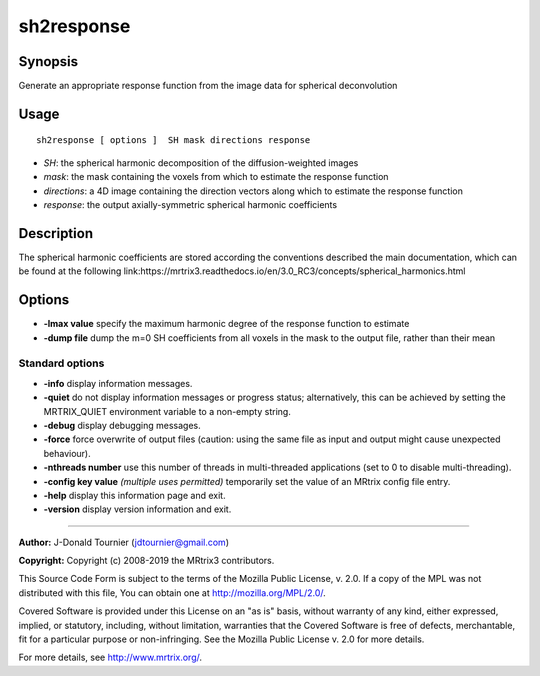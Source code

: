 .. _sh2response:

sh2response
===================

Synopsis
--------

Generate an appropriate response function from the image data for spherical deconvolution

Usage
--------

::

    sh2response [ options ]  SH mask directions response

-  *SH*: the spherical harmonic decomposition of the diffusion-weighted images
-  *mask*: the mask containing the voxels from which to estimate the response function
-  *directions*: a 4D image containing the direction vectors along which to estimate the response function
-  *response*: the output axially-symmetric spherical harmonic coefficients

Description
-----------

The spherical harmonic coefficients are stored according the conventions described the main documentation, which can be found at the following link:https://mrtrix3.readthedocs.io/en/3.0_RC3/concepts/spherical_harmonics.html

Options
-------

-  **-lmax value** specify the maximum harmonic degree of the response function to estimate

-  **-dump file** dump the m=0 SH coefficients from all voxels in the mask to the output file, rather than their mean

Standard options
^^^^^^^^^^^^^^^^

-  **-info** display information messages.

-  **-quiet** do not display information messages or progress status; alternatively, this can be achieved by setting the MRTRIX_QUIET environment variable to a non-empty string.

-  **-debug** display debugging messages.

-  **-force** force overwrite of output files (caution: using the same file as input and output might cause unexpected behaviour).

-  **-nthreads number** use this number of threads in multi-threaded applications (set to 0 to disable multi-threading).

-  **-config key value**  *(multiple uses permitted)* temporarily set the value of an MRtrix config file entry.

-  **-help** display this information page and exit.

-  **-version** display version information and exit.

--------------



**Author:** J-Donald Tournier (jdtournier@gmail.com)

**Copyright:** Copyright (c) 2008-2019 the MRtrix3 contributors.

This Source Code Form is subject to the terms of the Mozilla Public
License, v. 2.0. If a copy of the MPL was not distributed with this
file, You can obtain one at http://mozilla.org/MPL/2.0/.

Covered Software is provided under this License on an "as is"
basis, without warranty of any kind, either expressed, implied, or
statutory, including, without limitation, warranties that the
Covered Software is free of defects, merchantable, fit for a
particular purpose or non-infringing.
See the Mozilla Public License v. 2.0 for more details.

For more details, see http://www.mrtrix.org/.


